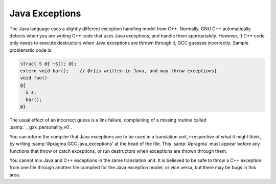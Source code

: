 ..
  Copyright 1988-2022 Free Software Foundation, Inc.
  This is part of the GCC manual.
  For copying conditions, see the copyright.rst file.

.. _java-exceptions:

Java Exceptions
***************

The Java language uses a slightly different exception handling model
from C++.  Normally, GNU C++ automatically detects when you are
writing C++ code that uses Java exceptions, and handle them
appropriately.  However, if C++ code only needs to execute destructors
when Java exceptions are thrown through it, GCC guesses incorrectly.
Sample problematic code is:

.. code-block:: c++

    struct S @{ ~S(); @};
    extern void bar();    // @r{is written in Java, and may throw exceptions}
    void foo()
    @{
      S s;
      bar();
    @}

The usual effect of an incorrect guess is a link failure, complaining of
a missing routine called :samp:`__gxx_personality_v0`.

You can inform the compiler that Java exceptions are to be used in a
translation unit, irrespective of what it might think, by writing
:samp:'#pragma GCC java_exceptions' at the head of the file.  This
:samp:`#pragma` must appear before any functions that throw or catch
exceptions, or run destructors when exceptions are thrown through them.

You cannot mix Java and C++ exceptions in the same translation unit.  It
is believed to be safe to throw a C++ exception from one file through
another file compiled for the Java exception model, or vice versa, but
there may be bugs in this area.

